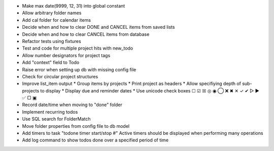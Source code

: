 - Make max date(9999, 12, 31) into global constant
- Allow arbitrary folder names
- Add cal folder for calendar items
- Decide when and how to clear DONE and CANCEL items from saved lists
- Decide when and how to clear CANCEL items from database
- Refactor tests using fixtures
- Test and code for multiple project hits with new_todo
- Allow number designators for project tags
- Add "context" field to Todo
- Raise error when setting up db with missing config file
- Check for circular project structures
- Improve list_item output
  * Group items by projects
  * Print project as headers
  * Allow specifiying depth of sub-projects to display
  * Display due and reminder dates
  * Use unicode check boxes ☐ ☑ ☒ ◎ ◉  ◯ ❌ ✖ ✕ ✓ ✔  ▷ ► ✅  ▢ ▣
- Record date/time when moving to "done" folder
- Implement recurring todos
- Use SQL search for FolderMatch
- Move folder properties from config file to db model
- Add timers to task "todone timer start/stop #"
  Active timers should be displayed when performing many operations
- Add log command to show todos done over a specified period of time
